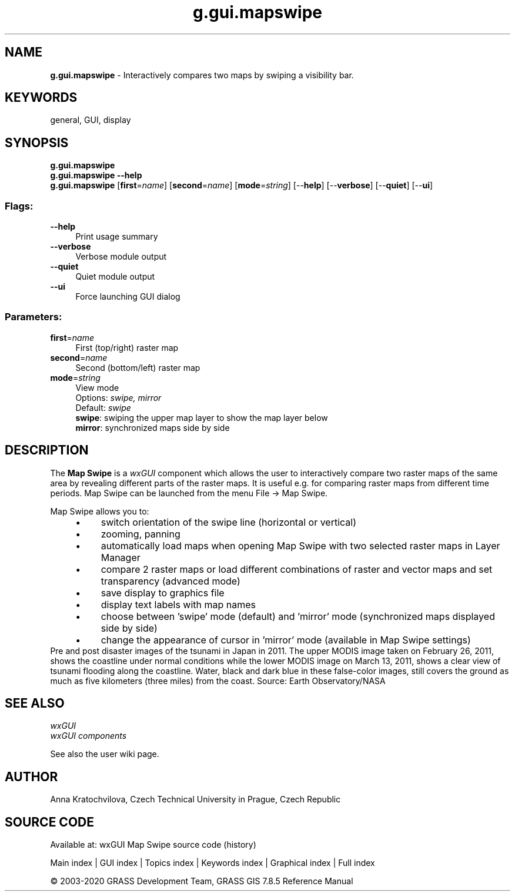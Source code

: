 .TH g.gui.mapswipe 1 "" "GRASS 7.8.5" "GRASS GIS User's Manual"
.SH NAME
\fI\fBg.gui.mapswipe\fR\fR  \- Interactively compares two maps by swiping a visibility bar.
.SH KEYWORDS
general, GUI, display
.SH SYNOPSIS
\fBg.gui.mapswipe\fR
.br
\fBg.gui.mapswipe \-\-help\fR
.br
\fBg.gui.mapswipe\fR  [\fBfirst\fR=\fIname\fR]   [\fBsecond\fR=\fIname\fR]   [\fBmode\fR=\fIstring\fR]   [\-\-\fBhelp\fR]  [\-\-\fBverbose\fR]  [\-\-\fBquiet\fR]  [\-\-\fBui\fR]
.SS Flags:
.IP "\fB\-\-help\fR" 4m
.br
Print usage summary
.IP "\fB\-\-verbose\fR" 4m
.br
Verbose module output
.IP "\fB\-\-quiet\fR" 4m
.br
Quiet module output
.IP "\fB\-\-ui\fR" 4m
.br
Force launching GUI dialog
.SS Parameters:
.IP "\fBfirst\fR=\fIname\fR" 4m
.br
First (top/right) raster map
.IP "\fBsecond\fR=\fIname\fR" 4m
.br
Second (bottom/left) raster map
.IP "\fBmode\fR=\fIstring\fR" 4m
.br
View mode
.br
Options: \fIswipe, mirror\fR
.br
Default: \fIswipe\fR
.br
\fBswipe\fR: swiping the upper map layer to show the map layer below
.br
\fBmirror\fR: synchronized maps side by side
.SH DESCRIPTION
The \fBMap Swipe\fR is a \fIwxGUI\fR component
which allows the user to interactively compare two raster maps of the same
area by revealing different parts of the raster maps.
It is useful e.g. for comparing raster maps from different time periods.
Map Swipe can be launched from the menu File \-> Map Swipe.
.PP
Map Swipe allows you to:
.RS 4n
.IP \(bu 4n
switch orientation of the swipe line (horizontal or vertical)
.IP \(bu 4n
zooming, panning
.IP \(bu 4n
automatically load maps when opening Map Swipe with two selected raster maps in Layer Manager
.IP \(bu 4n
compare 2 raster maps or load different combinations of raster
and vector maps and set transparency (advanced mode)
.IP \(bu 4n
save display to graphics file
.IP \(bu 4n
display text labels with map names
.IP \(bu 4n
choose between \(cqswipe\(cq mode (default) and \(cqmirror\(cq mode (synchronized maps displayed side by side)
.IP \(bu 4n
change the appearance of cursor in \(cqmirror\(cq mode (available in Map Swipe settings)
.RE
.br
.br
Pre and post disaster images of the tsunami in Japan in 2011. The upper MODIS image
taken on February 26, 2011, shows the coastline under normal conditions while the lower
MODIS image on March 13, 2011, shows a clear view of tsunami flooding along the coastline.
Water, black and dark blue in these false\-color images, still covers the ground as much
as five kilometers (three miles) from the coast.
Source: Earth Observatory/NASA
.br
.SH SEE ALSO
\fI
wxGUI
.br
wxGUI components
\fR
.PP
See also the user wiki page.
.SH AUTHOR
Anna Kratochvilova,
Czech Technical University in Prague, Czech Republic
.SH SOURCE CODE
.PP
Available at: wxGUI Map Swipe source code (history)
.PP
Main index |
GUI index |
Topics index |
Keywords index |
Graphical index |
Full index
.PP
© 2003\-2020
GRASS Development Team,
GRASS GIS 7.8.5 Reference Manual
